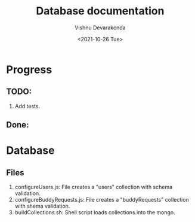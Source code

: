 #+Title: Database documentation
#+author: Vishnu Devarakonda
#+date: <2021-10-26 Tue>

* Progress
** TODO:
   1. Add tests.
** Done:


* Database
** Files
   1. configureUsers.js: File creates a "users" collection with schema validation.
   2. configureBuddyRequests.js: File creates a "buddyRequests" collection with shema validation.
   3. buildCollections.sh: Shell script loads collections into the mongo.



